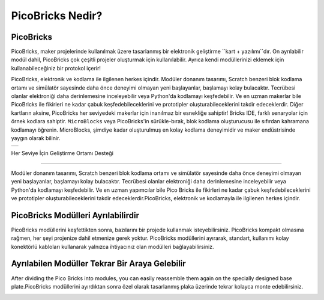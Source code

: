 PicoBricks Nedir?
====================

.. image:: /../_static/wtb.gif


PicoBricks
-----------

PicoBricks, maker projelerinde kullanılmak üzere tasarlanmış bir elektronik geliştirme ``kart + yazılımı``dır. On ayrılabilir modül dahil, PicoBricks çok çeşitli projeler oluşturmak için kullanılabilir. Ayrıca kendi modüllerinizi eklemek için kullanabileceğiniz bir protokol içerir! 

PicoBricks, elektronik ve kodlama ile ilgilenen herkes içindir. Modüler donanım tasarımı, Scratch benzeri blok kodlama ortamı ve simülatör sayesinde daha önce deneyimi olmayan yeni başlayanlar, başlamayı kolay bulacaktır. Tecrübesi olanlar elektroniği daha derinlemesine inceleyebilir veya Python'da kodlamayı keşfedebilir. Ve en uzman makerlar bile PicoBricks ile fikirleri ne kadar çabuk keşfedebileceklerini ve prototipler oluşturabileceklerini takdir edeceklerdir. Diğer kartların aksine, PicoBricks her seviyedeki makerlar için inanılmaz bir esnekliğe sahiptir! Bricks IDE, farklı senaryolar için örnek kodlara sahiptir. ``MicroBlocks`` veya PicoBricks'in sürükle-bırak, blok kodlama oluşturucusu ile sıfırdan kahramana kodlamayı öğrenin. MicroBlocks, şimdiye kadar oluşturulmuş en kolay kodlama deneyimidir ve maker endüstrisinde yaygın olarak bilinir.


+------------+
||picobricks||     
+------------+

.. |picobricks| image:: _static/picobricks.png

Her Seviye İçin Geliştirme Ortamı Desteği

----------------------------------------------

Modüler donanım tasarımı, Scratch benzeri blok kodlama ortamı ve simülatör sayesinde daha önce deneyimi olmayan yeni başlayanlar, başlamayı kolay bulacaktır. Tecrübesi olanlar elektroniği daha derinlemesine inceleyebilir veya Python'da kodlamayı keşfedebilir. Ve en uzman yapımcılar bile Pico Bricks ile fikirleri ne kadar çabuk keşfedebileceklerini ve prototipler oluşturabileceklerini takdir edeceklerdir.PicoBricks, elektronik ve kodlamayla ile ilgilenen herkes içindir.

.. figure:: ../_static/pb1.png
    :align: center
    :width: 520
    :figclass: align-center
    
PicoBricks Modülleri Ayrılabilirdir
-----------------------------------------------

PicoBricks modüllerini keşfettikten sonra, bazılarını bir projede kullanmak isteyebilirsiniz. PicoBricks kompakt olmasına rağmen, her şeyi projenize dahil etmenize gerek yoktur. PicoBricks modüllerini ayırarak, standart, kullanımı kolay konektörlü kabloları kullanarak yalnızca ihtiyacınız olan modülleri bağlayabilirsiniz.



.. image:: /../_static/detachable.gif


Ayrılabilen Modüller Tekrar Bir Araya Gelebilir
-----------------------------------------------

After dividing the Pico Bricks into modules, you can easily reassemble them again on the specially designed base plate.PicoBricks modüllerini ayırdıktan sonra özel olarak tasarlanmış plaka üzerinde tekrar kolayca monte edebilirsiniz.


.. image:: /../_static/detachable1.gif
